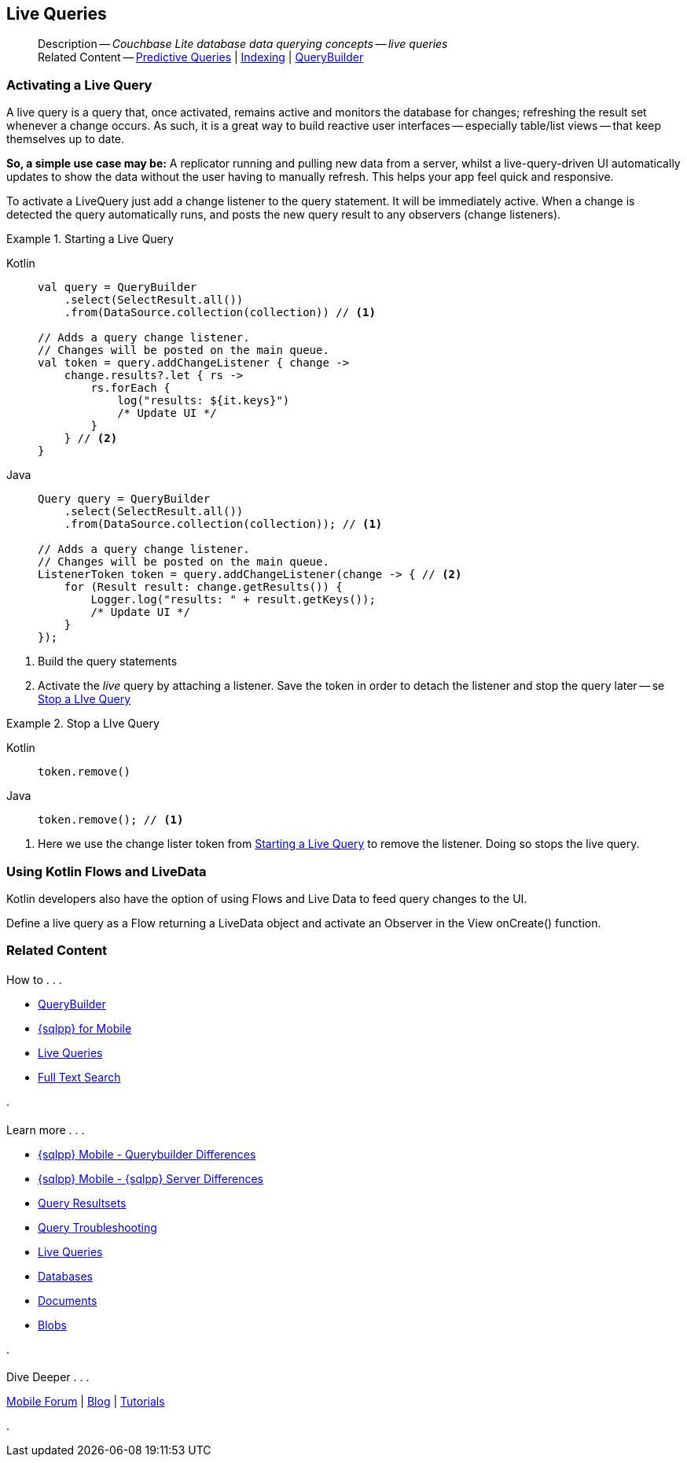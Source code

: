 :docname: query-live
:page-module: android
:page-relative-src-path: query-live.adoc
:page-origin-url: https://github.com/couchbase/docs-couchbase-lite.git
:page-origin-start-path:
:page-origin-refname: antora-assembler-simplification
:page-origin-reftype: branch
:page-origin-refhash: (worktree)
[#android:query-live:::]
== Live Queries
:page-aliases: learn/java-android-query-live.adoc
:page-role:
:description: Couchbase Lite database data querying concepts -- live queries


[abstract]
--
Description -- _{description}_ +
Related Content -- xref:android:querybuilder.adoc#lbl-predquery[Predictive Queries] | xref:android:indexing.adoc[Indexing] | xref:android:querybuilder.adoc[QueryBuilder]
--


[discrete#android:query-live:::activating-a-live-query]
=== Activating a Live Query


A live query is a query that, once activated, remains active and monitors the database for changes; refreshing the result set whenever a change occurs.
As such, it is a great way to build reactive user interfaces -- especially table/list views -- that keep themselves up to date.

*So, a simple use case may be:* A replicator running and pulling new data from a server, whilst a live-query-driven UI automatically updates to show the data without the user having to manually refresh.
This helps your app feel quick and responsive.

To activate a LiveQuery just add a change listener to the query statement.
It will be immediately active.
When a change is detected the query automatically runs, and posts the new query result to any observers (change listeners).


.Starting a Live Query
[#ex-qry-start]


[#android:query-live:::ex-qry-start]
====

[tabs]
=====


Kotlin::
+
--

// Show Main Snippet
// include::android:example$codesnippet_collection.kt[tags="live-query", indent=0]
[source, Kotlin]
----
val query = QueryBuilder
    .select(SelectResult.all())
    .from(DataSource.collection(collection)) // <.>

// Adds a query change listener.
// Changes will be posted on the main queue.
val token = query.addChangeListener { change ->
    change.results?.let { rs ->
        rs.forEach {
            log("results: ${it.keys}")
            /* Update UI */
        }
    } // <.>
}

----

--
// Show Optional Alternate Snippet
// include::android:example$codesnippet_collection.java[tags="live-query", indent=0]

Java::
+
--
[source, Java]
----
Query query = QueryBuilder
    .select(SelectResult.all())
    .from(DataSource.collection(collection)); // <.>

// Adds a query change listener.
// Changes will be posted on the main queue.
ListenerToken token = query.addChangeListener(change -> { // <.>
    for (Result result: change.getResults()) {
        Logger.log("results: " + result.getKeys());
        /* Update UI */
    }
});

----
--

=====


====

<.> Build the query statements
<.> Activate the _live_ query by attaching a listener.
Save the token in order to detach the listener and stop the query later -- se <<android:query-live:::ex-qry-stop>>


.Stop a LIve Query
[#ex-qry-stop]


[#android:query-live:::ex-qry-stop]
====

[tabs]
=====


Kotlin::
+
--

// Show Main Snippet
// include::android:example$codesnippet_collection.kt[tags="stop-live-query", indent=0]
[source, Kotlin]
----
token.remove()
----

--
// Show Optional Alternate Snippet
// include::android:example$codesnippet_collection.java[tags="stop-live-query", indent=0]

Java::
+
--
[source, Java]
----
token.remove(); // <.>
----
--

=====


====

<.> Here we use the change lister token from <<android:query-live:::ex-qry-start>> to remove the listener.
Doing so stops the live query.


[discrete#android:query-live:::using-kotlin-flows-and-livedata]
=== Using Kotlin Flows and LiveData
Kotlin developers also have the option of using Flows and Live Data to feed query changes to the UI.

Define a live query as a Flow returning a LiveData object and activate an Observer in the View onCreate() function.

[source, Kotlin, subs="attributes+"]
----
----


[discrete#android:query-live:::related-content]
=== Related Content
++++
<div class="card-row three-column-row">
++++

[.column]
==== {empty}
.How to . . .
* xref:android:querybuilder.adoc[QueryBuilder]
* xref:android:query-n1ql-mobile.adoc[{sqlpp} for Mobile]
* xref:android:query-live.adoc[Live Queries]
* xref:android:fts.adoc[Full Text Search]


.

[discrete.colum#android:query-live:::-2n]
==== {empty}
.Learn more . . .
* xref:android:query-n1ql-mobile-querybuilder-diffs.adoc[{sqlpp} Mobile - Querybuilder  Differences]
* xref:android:query-n1ql-mobile-server-diffs.adoc[{sqlpp} Mobile - {sqlpp} Server Differences]
* xref:android:query-resultsets.adoc[Query Resultsets]
* xref:android:query-troubleshooting.adoc[Query Troubleshooting]
* xref:android:query-live.adoc[Live Queries]

* xref:android:database.adoc[Databases]
* xref:android:document.adoc[Documents]
* xref:android:blob.adoc[Blobs]

.


[discrete.colum#android:query-live:::-3n]
==== {empty}
.Dive Deeper . . .
https://forums.couchbase.com/c/mobile/14[Mobile Forum] |
https://blog.couchbase.com/[Blog] |
https://docs.couchbase.com/tutorials/[Tutorials]

.


++++
</div>
++++


